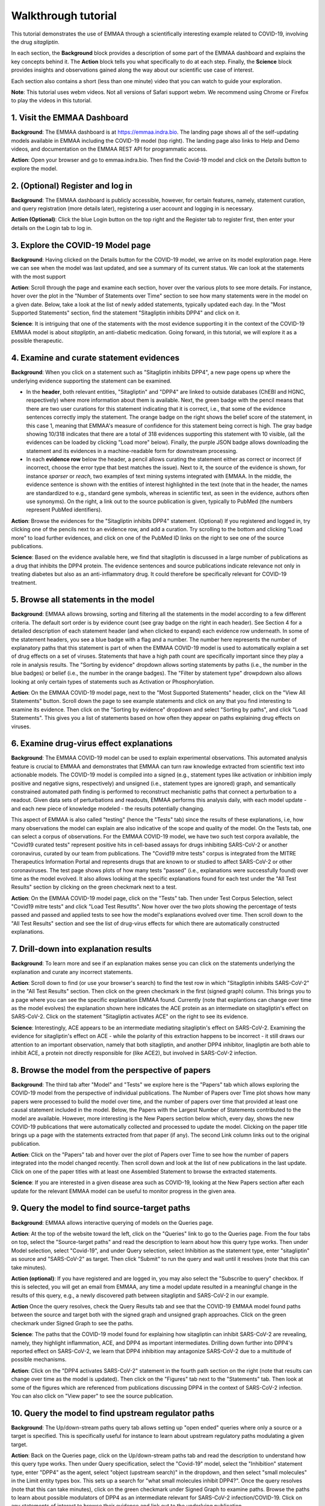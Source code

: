 Walkthrough tutorial
====================

This tutorial demonstrates the use of EMMAA through a scientifically
interesting example related to COVID-19, involving the drug `sitagliptin`.

In each section, the **Background** block provides a description of some part
of the EMMAA dashboard and explains the key concepts behind it. The **Action**
block tells you what specifically to do at each step. Finally, the **Science**
block provides insights and observations gained along the way about our
scientific use case of interest.

Each section also contains a short (less than one minute) video that you can
watch to guide your exploration.

**Note**: This tutorial uses webm videos. Not all versions of Safari support
webm. We recommend using Chrome or Firefox to play the videos in this tutorial.

1. Visit the EMMAA Dashboard
----------------------------

**Background**: The EMMAA dashboard is at https://emmaa.indra.bio. The landing page
shows all of the self-updating models available in EMMAA including the COVID-19
model (top right). The landing page also links to Help and Demo videos, and
documentation on the EMMAA REST API for programmatic access.

**Action**: Open your browser and go to emmaa.indra.bio. Then find the Covid-19
model and click on the `Details` button to explore the model.

.. raw:: html

    <video width="700" controls>
    <source src="../_static/images/emmaa_tutorial_start.webm" type="video/webm">
    Your browser does not support the video tag.
    </video>
    <p>&nbsp;</p>

2. (Optional) Register and log in
---------------------------------

**Background**: The EMMAA dashboard is publicly accessible, however, for
certain features, namely, statement curation, and query registration (more
details later), registering a user account and logging in is necessary.

**Action (Optional)**: Click the blue Login button on the top right and the
Register tab to register first, then enter your details on the Login tab to log
in.

.. raw:: html

    <video width="700" controls>
    <source src="../_static/images/emmaa_tutorial_login.webm" type="video/webm">
    Your browser does not support the video tag.
    </video>
    <p>&nbsp;</p>

3. Explore the COVID-19 Model page
----------------------------------

**Background**: Having clicked on the Details button for the COVID-19 model, we
arrive on its model exploration page. Here we can see when the model was last
updated, and see a summary of its current status. We can look at the statements
with the most support

**Action**: Scroll through the page and examine each section, hover over the
various plots to see more details. For instance, hover over the plot
in the "Number of Statements over Time" section to see how many statements
were in the model on a given date. Below, take a look at the list of newly
added statements, typically updated each day. In the "Most Supported
Statements" section, find the statement "Sitagliptin inhibits DPP4" and click
on it.

**Science**: It is intriguing that one of the statements with the most
evidence supporting it in the context of the COVID-19 EMMAA model is
about *sitagliptin*, an anti-diabetic medication. Going forward, in this
tutorial, we will explore it as a possible therapeutic.

.. raw:: html

    <video width="700" controls>
    <source src="../_static/images/emmaa_tutorial_model_page.webm" type="video/webm">
    Your browser does not support the video tag.
    </video>
    <p>&nbsp;</p>
    

4. Examine and curate statement evidences
-----------------------------------------

**Background**: When you click on a statement such as "Sitagliptin inhibits
DPP4", a new page opens up where the underlying evidence supporting the
statement can be examined.

-   In the **header**, both relevant entities, "Sitagliptin"
    and "DPP4" are linked to outside databases (ChEBI and HGNC, respectively) where
    more information about them is available. Next, the green badge with the pencil
    means that there are two user curations for this statement indicating that it
    is correct, i.e., that some of the evidence sentences correctly imply the
    statement. The orange badge on the right shows the belief score of the
    statement, in this case 1, meaning that EMMAA's measure of confidence for this
    statement being correct is high. The gray badge showing 10/318 indicates that
    there are a total of 318 evidences supporting this statement with 10 visible,
    (all the evidences can be loaded by clicking "Load more" below).  Finally, the purple
    JSON badge allows downloading the statement and its evidences in a
    machine-readable form for downstream processing.

-   In each **evidence row** below the header, a pencil allows curating the statement
    either as correct or incorrect (if incorrect, choose the error type that best
    matches the issue). Next to it, the source of the evidence is shown, for
    instance `sparser` or `reach`, two examples of text mining systems integrated
    with EMMAA. In the middle, the evidence sentence is shown with the entities of
    interest highlighted in the text (note that in the header, the names are
    standardized to e.g., standard gene symbols, whereas in scientific text, as
    seen in the evidence, authors often use synonyms).  On the right, a link out to
    the source publication is given, typically to PubMed (the numbers represent
    PubMed identifiers).

**Action**: Browse the evidences for the "Sitagliptin inhibits DPP4" statement.
(Optional) If you registered and logged in, try clicking one of the pencils
next to an evidence row, and add a curation. Try scrolling to the bottom and
clicking "Load more" to load further evidences, and click on one of the PubMed
ID links on the right to see one of the source publications.

**Science**: Based on the evidence available here, we find that sitagliptin is
discussed in a large number of publications as a drug that inhibits the DPP4
protein.  The evidence sentences and source publications indicate relevance not
only in treating diabetes but also as an anti-inflammatory drug. It could
therefore be specifically relevant for COVID-19 treatment.


.. raw:: html

    <video width="700" controls>
    <source src="../_static/images/emmaa_tutorial_statement_drilldown.webm" type="video/webm">
    Your browser does not support the video tag.
    </video>
    <p>&nbsp;</p>


5. Browse all statements in the model
-------------------------------------

**Background**: EMMAA allows browsing, sorting and filtering all the statements
in the model according to a few different criteria. The default sort order is
by evidence count (see gray badge on the right in each header). See Section 4
for a detailed description of each statement header (and when clicked to
expand) each evidence row underneath. In some of the statement headers, you see
a blue badge with a flag and a number. The number here represents the number of
explanatory paths that this statement is part of when the EMMAA COVID-19 model
is used to automatically explain a set of drug effects on a set of viruses.
Statements that have a high path count are specifically important since they
play a role in analysis results. The "Sorting by evidence" dropdown allows
sorting statements by paths (i.e., the number in the blue badges) or belief
(i.e., the number in the orange badges). The "Filter by statement type"
drowpdown also allows looking at only certain types of statements such as
Activation or Phosphorylation.

**Action**: On the EMMAA COVID-19 model page, next to the "Most Supported
Statements" header, click on the "View All Statements" button. Scroll down the
page to see example statements and click on any that you find interesting to
examine its evidence. Then click on the "Sorting by evidence" dropdown and
select "Sorting by paths", and click "Load Statements".  This gives you a list
of statements based on how often they appear on paths explaining drug effects
on viruses.

.. raw:: html

    <video width="700" controls>
    <source src="../_static/images/emmaa_tutorial_all_stmts.webm" type="video/webm">
    Your browser does not support the video tag.
    </video>
    <p>&nbsp;</p>
    

6. Examine drug-virus effect explanations
-----------------------------------------

**Background**: The EMMAA COVID-19 model can be used to explain experimental
observations. This automated analysis feature is crucial to EMMAA and
demonstrates that EMMAA can turn raw knowledge extracted from scientific text
into actionable models. The COVID-19 model is compiled into a signed (e.g.,
statement types like activation or inhibition imply positive and negative
signs, respectively) and unsigned (i.e., statement types are ignored) graph,
and semantically constrained automated path finding is performed to reconstruct
mechanistic paths that connect a perturbation to a readout. Given data
sets of perturbations and readouts, EMMAA performs this analysis daily, with
each model update - and each new piece of knowledge modeled - the results
potentially changing.

This aspect of EMMAA is also called "testing" (hence the "Tests" tab) since the
results of these explanations, i.e, how many observations the model can explain
are also indicative of the scope and quality of the model. On the Tests tab,
one can select a corpus of observations. For the EMMAA COVID-19 model, we
have two such test corpora available, the "Covid19 curated tests" represent
positive hits in cell-based assays for drugs inhibiting SARS-CoV-2 or
another coronavirus, curated by our team from publications. The "Covid19 mitre
tests" corpus is integrated from the MITRE Therapeutics Information Portal
and represents drugs that are known to or studied to affect SARS-CoV-2
or other coronaviruses. The test page shows plots of how many tests
"passed" (i.e., explanations were successfully found) over time as the
model evolved. It also allows looking at the specific explanations found
for each test under the "All Test Results" section by clicking on the green
checkmark next to a test.

**Action**: On the EMMAA COVID-19 model page, click on the "Tests" tab. Then
under Test Corpus Selection, select "Covid19 mitre tests" and click "Load Test
Resutlts". Now hover over the two plots showing the percentage of tests passed
and passed and applied tests to see how the model's explanations evolved over
time. Then scroll down to the "All Test Results" section and see the list of
drug-virus effects for which there are automatically constructed explanations.

.. raw:: html

    <video width="700" controls>
    <source src="../_static/images/emmaa_tutorial_tests.webm" type="video/webm">
    Your browser does not support the video tag.
    </video>
    <p>&nbsp;</p>

7. Drill-down into explanation results
--------------------------------------

**Background**: To learn more and see if an explanation makes sense
you can click on the statements underlying the explanation and curate
any incorrect statements.

**Action**: Scroll down to find (or use your browser's search) to find
the test row in which "Sitagliptin inhibits SARS-CoV-2" in the "All Test
Results" section. Then click on the green checkmark in the first (signed
graph) column. This brings you to a page where you can see the specific
explanation EMMAA found. Currently (note that explantions can change over time
as the model evolves) the explanation shown here indicates the ACE protein as
an intermediate on sitagliptin's effect on SARS-CoV-2. Click on the statement
"Sitagliptin activates ACE" on the right to see its evidence.

**Science**: Interestingly, ACE appears to be an intermediate mediating
sitagliptin's effect on SARS-CoV-2. Examining the evidence for sitagliptin's
effect on ACE - while the polarity of this extraction happens to be incorrect -
it still draws our attention to an important observation, namely that
both sitagliptin, and another DPP4 inhibitor, linagliptin are both able
to inhibit ACE, a protein not directly responsible for (like ACE2), but
involved in SARS-CoV-2 infection.

.. raw:: html

    <video width="700" controls>
    <source src="../_static/images/emmaa_tutorial_tests_sitagliptin.webm" type="video/webm">
    Your browser does not support the video tag.
    </video>
    <p>&nbsp;</p>

8. Browse the model from the perspective of papers
--------------------------------------------------

**Background**: The third tab after "Model" and "Tests" we explore here is the
"Papers" tab which allows exploring the COVID-19 model from the perspective
of individual publications. The Number of Papers over Time plot shows how many
papers were processed to build the model over time, and the number of papers
over time that provided at least one causal statement included in the model.
Below, the Papers with the Largest Number of Statements contributed to the
model are available. However, more interesting is the New Papers section below
which, every day, shows the new COVID-19 publications that were automatically
collected and processed to update the model. Clicking on the paper title
brings up a page with the statements extracted from that paper (if any).
The second Link column links out to the original publication.

**Action**: Click on the "Papers" tab and hover over the plot of
Papers over Time to see how the number of papers integrated into the model
changed recently. Then scroll down and look at the list of new publications
in the last update. Click on one of the paper titles with at least one
Assembled Statement to browse the extracted statements.

**Science**: If you are interested in a given disease area such as
COVID-19, looking at the New Papers section after each update for the
relevant EMMAA model can be useful to monitor progress in the given area.

.. raw:: html

    <video width="700" controls>
    <source src="../_static/images/emmaa_tutorial_papers.webm" type="video/webm">
    Your browser does not support the video tag.
    </video>
    <p>&nbsp;</p>

9. Query the model to find source-target paths
----------------------------------------------

**Background**: EMMAA allows interactive querying of models on the
Queries page.

**Action**: At the top of the website toward the left, click on the "Queries"
link to go to the Queries page. From the four tabs on top, select the
"Source-target paths" and read the description to learn about how this query
type works. Then under Model selection, select "Covid-19", and under Query
selection, select Inhibition as the statement type, enter "sitagliptin"
as source and "SARS-CoV-2" as target. Then click "Submit" to run the query
and wait until it resolves (note that this can take minutes).

**Action (optional)**: If you have registered and are logged in, you may also
select the "Subscribe to query" checkbox. If this is selected, you will get
an email from EMMAA, any time a model update resulted in a meaningful change
in the results of this query, e.g., a newly discovered path between
sitagliptin and SARS-CoV-2 in our example.

**Action** Once the query resolves, check the Query Results tab and see that
the COVID-19 EMMAA model found paths between the source and target both with
the signed graph and unsigned graph approaches. Click on the green checkmark
under Signed Graph to see the paths.

**Science**: The paths that the COVID-19 model found for explaining how
sitagliptin can inhibit SARS-CoV-2 are revealing, namely, they highlight
inflammation, ACE, and DPP4 as important intermediates. Drilling down
further into DPP4's reported effect on SARS-CoV-2, we learn that
DPP4 inhibition may antagonize SARS-CoV-2 due to a multitude of possible
mechanisms.

.. raw:: html

    <video width="700" controls>
    <source src="../_static/images/emmaa_tutorial_query_source_target.webm" type="video/webm">
    Your browser does not support the video tag.
    </video>
    <p>&nbsp;</p>
    

**Action**: Click on the "DPP4 activates SARS-CoV-2" statement in the fourth
path section on the right (note that results can change over time as the
model is updated). Then click on the "Figures" tab next to the "Statements"
tab. Then look at some of the figures which are referenced from
publications discussing DPP4 in the context of SARS-CoV-2 infection. You
can also click on "View paper" to see the source publication.

.. raw:: html

    <video width="700" controls>
    <source src="../_static/images/emmaa_tutorial_query_source_target_figures.webm" type="video/webm">
    Your browser does not support the video tag.
    </video>
    <p>&nbsp;</p>

10. Query the model to find upstream regulator paths
----------------------------------------------------

**Background**: The Up/down-stream paths query tab allows setting up
"open ended" queries where only a source or a target is specified. This is
specifically useful for instance to learn about upstream regulatory paths
modulating a given target.

**Action**: Back on the Queries page, click on the Up/down-stream paths tab and
read the description to understand how this query type works.  Then under Query
specification, select the "Covid-19" model, select the "Inhibition" statement
type, enter "DPP4" as the agent, select "object (upstream search)" in the
dropdown, and then select "small molecules" in the Limit entity types box.
This sets up a search for "what small molecules inhibit DPP4?".
Once the query resolves (note that this can take minutes), click on the
green checkmark under Signed Graph to examine paths. Browse the paths
to learn about possible modulators of DPP4 as an intermediate relevant
for SARS-CoV-2 infection/COVID-19. Click on any statements of interest
to browse their evidence and link out to the underlying publication.

**Action (optional)**: Similar to Section 9 you may again click the
"Subscribe to query" checkbox to get email notifications if there are
meaningful new results to your query as the model is updated over time.

**Science**: There are several noteworthy results here, for instance,
in addition to sitagliptin, linagliptin shows up - another anti-diabetic
drug. Drilling down into the supporting evidence, we find that it is also
a DPP4 inhibitor and can therefore be relevant as a SARS-CoV-2/COVID-19
therapeutic.


.. raw:: html

    <video width="700" controls>
    <source src="../_static/images/emmaa_tutorial_query_open_search.webm" type="video/webm">
    Your browser does not support the video tag.
    </video>
    <p>&nbsp;</p>
    

11. Chat with a machine assistant about the COVID-19 model
----------------------------------------------------------

**Background**: EMMAA also offers natural language human-machine dialogue
via the CLARE system - also developed by our group - with any of the EMMAA
models. This allows asking questions in simple English language
such as "what is DPP4?", "what does it activate?". Note that crucially,
natural language dialogue supports sequential exploration through co-references
i.e., in this case the "it" in "what does it activate?", or for instance
"any of those" in the question "are any of those small molecules?". Note that
when chatting with a given EMMAA model, the system answers most questions
that are based on the content of the model. So you might get different
answers to the same question in the context of e.g., the COVID-19 model
and the Neurofibromatosis model.

**Actions**: Back on the main emmaa.indra.bio landing page, find the Covid-19
model and click on the Chat button. Enter an email address and leave "covid19"
(pre-filled) in the EMMAA model field. Then click on Start Chat.
  - First say "hi" to see CLARE respond.
  - You can also ask "what can you do?"
    to see a list of capabilities with some example sentences.
  - Ask "what is DPP4?" to learn about DPP4 and get links out to databases
    describing it.
  - Ask "what does it activate" to see what its downstream effects are
    (ranked by evidence) in the context of the COVID-19 EMMAA model. You can
    also click on the View statements link to browse the underlying statements
    and evidences.
  - You can now ask, "what inhibits DPP4?" to see a list of things that
    inhibit it.
  - Then follow up with "are any of those small molecules?" to filter that
    list to just small molecules. See how "sitagliptin" and "linagliptin"
    both show up along with a number of other potentially relevant drugs.
 
**Science**: Using natural language dialogue, we could quickly establish that
DPP4 has an important role in inflammatory response in the context of COVID-19,
and that there are many approved inhibitors of DPP4 available (typically used
to treat diabetes) that could be relevant for further studies and experiments.

.. raw:: html

    <video width="700" controls>
    <source src="../_static/images/emmaa_tutorial_chat.webm" type="video/webm">
    Your browser does not support the video tag.
    </video>
    <p>&nbsp;</p>

12. Follow the COVID-19 EMMAA model on Twitter
----------------------------------------------

**Background**: The COVID-19 EMMAA model has its own Twitter account where
it tweets about its progress: the new papers it processes and new statements
it adds to the model, as well as any new drug-virus effect explanations it
constructs as a result of model updates. Tweets also link to specific
pages on the EMMAA dashboard where you can examine the results.
You can follow the Twitter account to get these updates.

**Action (optional)**: On the emmaa.indra.bio landing page, find the Covid-19
model and click on the Twitter icon (blue bird) to link to the Twitter page.
Then click Follow to follow the model's tweets.

.. raw:: html

    <video width="700" controls>
    <source src="../_static/images/emmaa_tutorial_twitter.webm" type="video/webm">
    Your browser does not support the video tag.
    </video>
    <p>&nbsp;</p>
